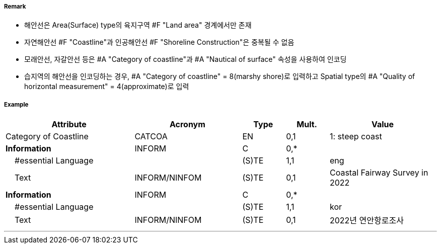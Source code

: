 // tag::Coastline[]
===== Remark

- 해안선은 Area(Surface) type의 육지구역 #F "Land area" 경계에서만 존재
- 자연해안선 #F "Coastline"과 인공해안선 #F "Shoreline Construction"은 중복될 수 없음
- 모래안선, 자갈안선 등은 #A "Category of coastline"과 #A "Nautical of surface" 속성을 사용하여 인코딩
- 습지역의 해안선을 인코딩하는 경우, #A "Category of coastline" = 8(marshy shore)로 입력하고 Spatial type의 #A "Quality of horizontal measurement" = 4(approximate)로 입력

===== Example
[cols="30,25,10,10,25", options="header"]
|===
|Attribute |Acronym |Type |Mult. |Value

|Category of Coastline|CATCOA|EN|0,1| 1: steep coast
|**Information**|INFORM|C|0,*| 
|    #essential Language||(S)TE|1,1| eng
|    Text|INFORM/NINFOM|(S)TE|0,1|Coastal Fairway Survey in 2022 
|**Information**|INFORM|C|0,*| 
|    #essential Language||(S)TE|1,1| kor
|    Text|INFORM/NINFOM|(S)TE|0,1| 2022년 연안항로조사
|===

---
// end::Coastline[]
